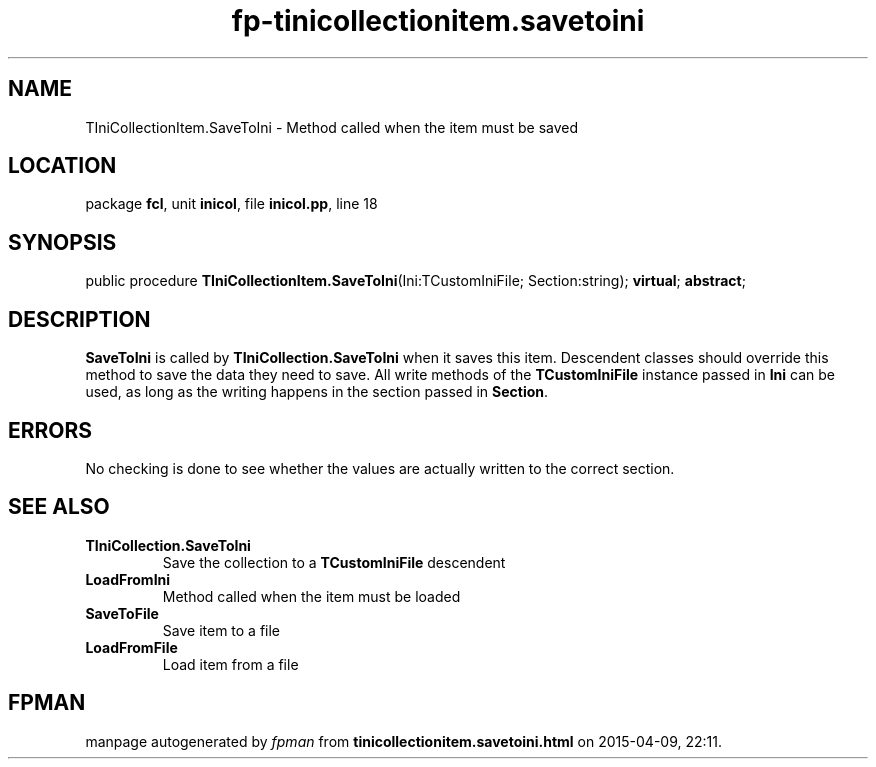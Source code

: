 .\" file autogenerated by fpman
.TH "fp-tinicollectionitem.savetoini" 3 "2014-03-14" "fpman" "Free Pascal Programmer's Manual"
.SH NAME
TIniCollectionItem.SaveToIni - Method called when the item must be saved
.SH LOCATION
package \fBfcl\fR, unit \fBinicol\fR, file \fBinicol.pp\fR, line 18
.SH SYNOPSIS
public procedure \fBTIniCollectionItem.SaveToIni\fR(Ini:TCustomIniFile; Section:string); \fBvirtual\fR; \fBabstract\fR;
.SH DESCRIPTION
\fBSaveToIni\fR is called by \fBTIniCollection.SaveToIni\fR when it saves this item. Descendent classes should override this method to save the data they need to save. All write methods of the \fBTCustomIniFile\fR instance passed in \fBIni\fR can be used, as long as the writing happens in the section passed in \fBSection\fR.


.SH ERRORS
No checking is done to see whether the values are actually written to the correct section.


.SH SEE ALSO
.TP
.B TIniCollection.SaveToIni
Save the collection to a \fBTCustomIniFile\fR descendent
.TP
.B LoadFromIni
Method called when the item must be loaded
.TP
.B SaveToFile
Save item to a file
.TP
.B LoadFromFile
Load item from a file

.SH FPMAN
manpage autogenerated by \fIfpman\fR from \fBtinicollectionitem.savetoini.html\fR on 2015-04-09, 22:11.

